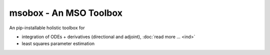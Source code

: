 msobox - An MSO Toolbox
=======================

An pip-installable holistic toolbox for 

* integration of ODEs + derivatives (directional and adjoint), :doc:`read more ... <ind>`
* least squares parameter estimation



